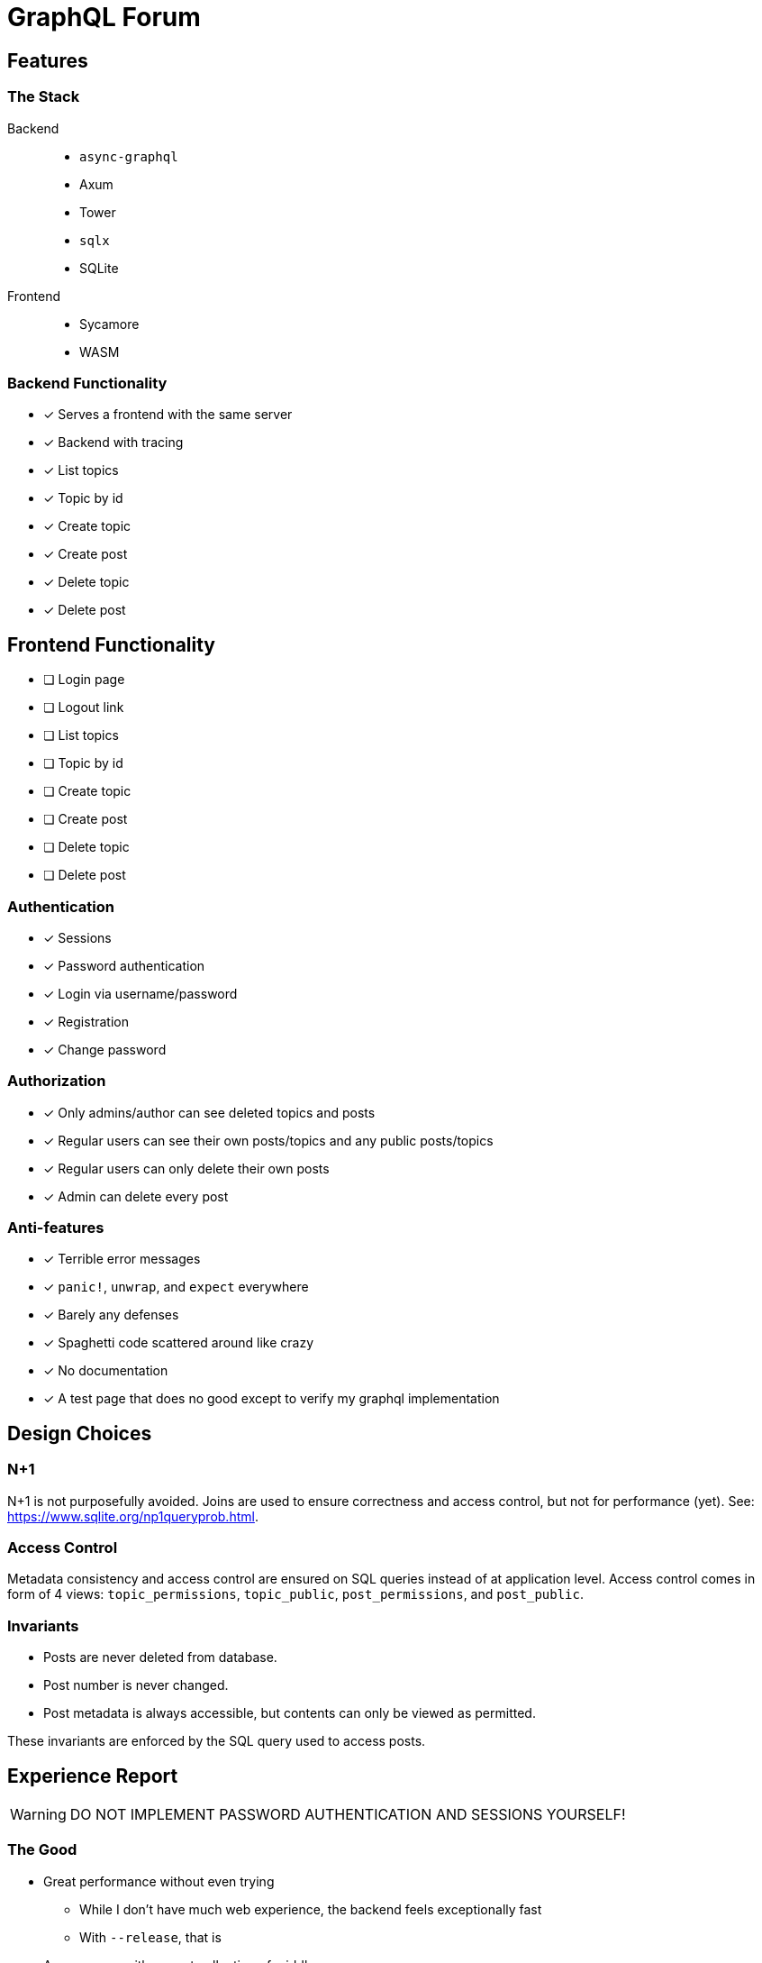 = GraphQL Forum

== Features

=== The Stack

Backend::
* `async-graphql`
* Axum
* Tower
* `sqlx`
* SQLite

Frontend::
* Sycamore
* WASM

=== Backend Functionality

* [x] Serves a frontend with the same server
* [x] Backend with tracing
* [x] List topics
* [x] Topic by id
* [x] Create topic
* [x] Create post
* [x] Delete topic
* [x] Delete post

== Frontend Functionality

* [ ] Login page
* [ ] Logout link
* [ ] List topics
* [ ] Topic by id
* [ ] Create topic
* [ ] Create post
* [ ] Delete topic
* [ ] Delete post

=== Authentication

* [x] Sessions
* [x] Password authentication
* [x] Login via username/password
* [x] Registration
* [x] Change password

=== Authorization

* [x] Only admins/author can see deleted topics and posts
* [x] Regular users can see their own posts/topics and any public posts/topics
* [x] Regular users can only delete their own posts
* [x] Admin can delete every post

=== Anti-features

* [x] Terrible error messages
* [x] `panic!`, `unwrap`, and `expect` everywhere
* [x] Barely any defenses
* [x] Spaghetti code scattered around like crazy
* [x] No documentation
* [x] A test page that does no good except to verify my graphql implementation

== Design Choices

=== N+1

N+1 is not purposefully avoided.
Joins are used to ensure correctness and access control, but not for performance (yet).
See: https://www.sqlite.org/np1queryprob.html.

=== Access Control

Metadata consistency and access control are ensured on SQL queries instead of at application level.
Access control comes in form of 4 views: `topic_permissions`, `topic_public`, `post_permissions`, and `post_public`.

=== Invariants

* Posts are never deleted from database.
* Post number is never changed.
* Post metadata is always accessible, but contents can only be viewed as permitted.

These invariants are enforced by the SQL query used to access posts.

== Experience Report

WARNING: DO NOT IMPLEMENT PASSWORD AUTHENTICATION AND SESSIONS YOURSELF!

=== The Good

* Great performance without even trying
** While I don't have much web experience, the backend feels exceptionally fast
** With `--release`, that is
* Axum comes with a great collection of middleware
* `async-graphql` object definition is relatively easy to use... once I got the basics
* The compiler is very good at catching mistakes, if I am actually using types properly
* Trunk sets up WASM output nicely

=== The Bad

* Really, we are manually doing monadic stack here by using `Context<'_'>`...
* `async-graphql` doesn't work very well with Axum middleware
** Cannot use `CookieJar` because we cannot return extra arguments
*** Ended up rolling my own implementation to sign cookies
** Repetition in binding middleware (in Axum and `async-graphql`)
* `sqlx` generics are extremely hard to check, but I managed to use some anyways
* `sqlx` macros do not work well with SQLite, because it type checks SQLite bytecode at compile time. This has some bugs, and is an extremely slow process
* I have to keep the frontend/backend router in sync, manually.
** For every route the SPA uses, I need the backend to serve the `index.html`
* There aren't any Rust GraphQL clients that work under WASM, so I rolled an extremely simple one in a single file.
* Trunk's proxy doesn't work. It just keeps redirecting until the browser refuses to continue
* Took me an enormous amount of time to figure out how to do async in WASM
* Cargo workspace does not work well with mixed targets
* Sycamore doesn't have very good docs. e.g. how do I bind the username/password variables?
